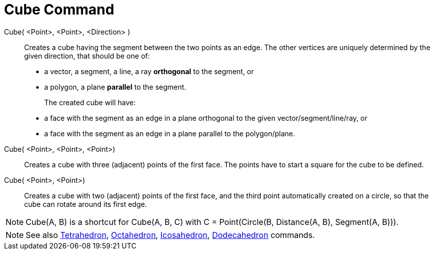 = Cube Command
:page-en: commands/Cube
ifdef::env-github[:imagesdir: /en/modules/ROOT/assets/images]

Cube( <Point>, <Point>, <Direction> )::
  Creates a cube having the segment between the two points as an edge.
  The other vertices are uniquely determined by the given direction, that should be one of:
  * a vector, a segment, a line, a ray *orthogonal* to the segment, or
  * a polygon, a plane *parallel* to the segment.
+  
The created cube will have:
  * a face with the segment as an edge in a plane orthogonal to the given vector/segment/line/ray, or
  * a face with the segment as an edge in a plane parallel to the polygon/plane.

Cube( <Point>, <Point>, <Point>)::
  Creates a cube with three (adjacent) points of the first face. The points have to start a square for the cube to be
  defined.

Cube( <Point>, <Point>)::
  Creates a cube with two (adjacent) points of the first face, and the third point automatically created on a circle, so
  that the cube can rotate around its first edge.

[NOTE]
====

Cube(A, B) is a shortcut for Cube(A, B, C) with C = Point(Circle(B, Distance(A, B), Segment(A, B))).

====

[NOTE]
====

See also xref:/commands/Tetrahedron.adoc[Tetrahedron], xref:/commands/Octahedron.adoc[Octahedron],
xref:/commands/Icosahedron.adoc[Icosahedron], xref:/commands/Dodecahedron.adoc[Dodecahedron] commands.

====

